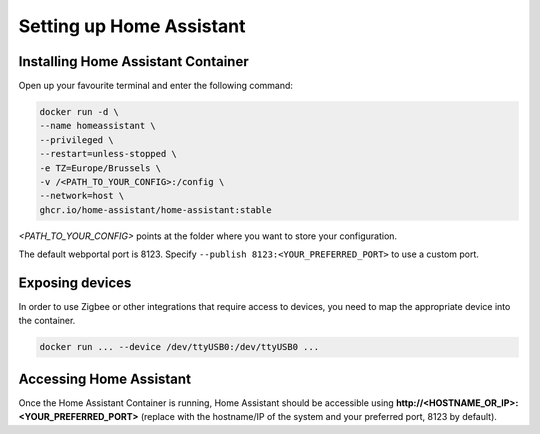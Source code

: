 Setting up Home Assistant
=========================

.. _hainstallation:

Installing Home Assistant Container
-----------------------------------

Open up your favourite terminal and enter the following command:

.. code:: bash

   docker run -d \
   --name homeassistant \
   --privileged \
   --restart=unless-stopped \
   -e TZ=Europe/Brussels \
   -v /<PATH_TO_YOUR_CONFIG>:/config \
   --network=host \
   ghcr.io/home-assistant/home-assistant:stable


*<PATH_TO_YOUR_CONFIG>* points at the folder where you want to store your configuration.

The default webportal port is 8123. Specify ``--publish 8123:<YOUR_PREFERRED_PORT>`` to use a custom port.

.. _haexposingdevices:

Exposing devices
----------------

In order to use Zigbee or other integrations that require access to devices, you need to map the appropriate device into the container.

.. code:: bash

   docker run ... --device /dev/ttyUSB0:/dev/ttyUSB0 ...

Accessing Home Assistant
------------------------

Once the Home Assistant Container is running, Home Assistant should be accessible using **http://<HOSTNAME_OR_IP>:<YOUR_PREFERRED_PORT>** (replace with the hostname/IP of the system and your preferred port, 8123 by default).

.. autosummary::
   :toctree: generated
